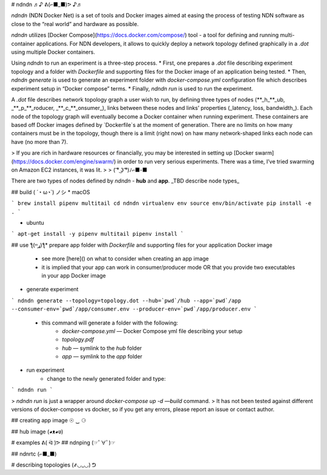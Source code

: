 # ndndn 
♬♪   ᕕ(⌐■_■)ᕗ    ♪♬

`ndndn` (NDN Docker Net) is a set of tools and Docker images aimed at easing the process of testing NDN software as close to the “real world” and hardware as possible. 

`ndndn` utilizes [Docker Compose](https://docs.docker.com/compose/) tool - a tool for defining and running multi-container applications. For NDN developers, it allows to quickly deploy a network topology defined graphically in a `.dot` using multiple Docker containers. 

Using `ndndn` to run an experiment is a three-step process. 
* First, one prepares a `.dot` file describing experiment topology and a folder with `Dockerfile` and supporting files for the Docker image of an application being tested. 
* Then, `ndndn generate` is used to generate an experiment folder with `docker-compose.yml` configuration file which describes experiment setup in “Docker compose” terms.
* Finally, `ndndn run` is used to run the experiment.

A `.dot` file describes network topology graph a user wish to run, by defining three types of nodes (**_h_**_ub, _**_p_**_roducer, _**_c_**_onsumer_), links between these nodes and links’ properties (_latency, loss, bandwidth_). Each node of the topology graph will eventually become a Docker container when running experiment. These containers are based off Docker images defined by `Dockerfile`s at the moment of generation. There are no limits on how many containers must be in the topology, though there is a limit (right now) on haw many network-shaped links each node can have (no more than 7). 

> If you are rich in hardware resources or financially, you may be interested in setting up [Docker swarm](https://docs.docker.com/engine/swarm/) in order to run very serious experiments. There was a time, I’ve tried swarming on Amazon EC2 instances, it was lit.  
>   
>  ( ͡° ͜ʖ ͡°)ﾉ⌐■-■  

There are two types of nodes defined by `ndndn` - **hub** and **app**. 
_TBD describe node types_

## build ( ´◔ ω◔`) ノシ
* macOS

```
brew install pipenv multitail
cd ndndn
virtualenv env
source env/bin/activate
pip install -e .
```

* ubuntu
```
apt-get install -y pipenv multitail
pipenv install
```

## use  ƪ(ړײ)‎ƪ​​
* prepare app folder with `Dockerfile`  and supporting files for your application Docker image
	* see more [here]() on what  to consider when creating an app image
	* it is implied that your app can work in consumer/producer mode OR that you provide two executables in your app Docker image
* generate experiment

```
ndndn generate --topology=topology.dot --hub=`pwd`/hub --app=`pwd`/app --consumer-env=`pwd`/app/consumer.env --producer-env=`pwd`/app/producer.env
```

	* this command will generate a folder with the following:
		* `docker-compose.yml` — Docker Compose yml file describing your setup
		* `topology.pdf`
		* `hub` — symlink to the `hub` folder
		* `app` — symlink to the `app` folder
* run experiment
	* change to the newly generated folder and type:
```
ndndn run
```

> `ndndn run` is just a wrapper around `docker-compose up -d —build` command.  
> It has not been tested against different versions of docker-compose vs docker, so if you get any errors, please report an issue or contact author.  


## creating app image ☉ ‿ ⚆

## hub image (◕ᴥ◕ʋ)

# examples ᕕ( ᐛ )ᕗ
## ndnping (☞ﾟ∀ﾟ)☞

## ndnrtc (⌐■_■)

# describing topologies (҂◡_◡) ᕤ
